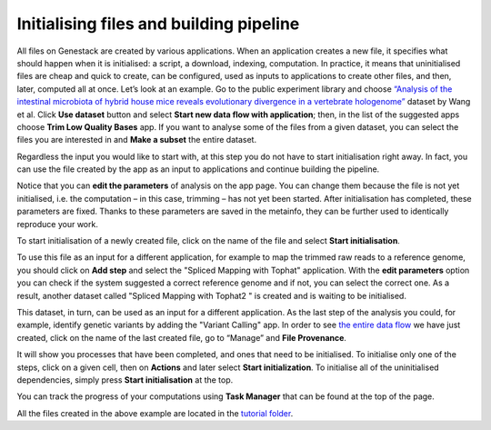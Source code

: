 Initialising files and building pipeline
****************************************

.. .. raw:: html
..
    <iframe width="640" height="360" src="https://www.youtube.com/embed/XLryiArc6Gc" frameborder="0" allowfullscreen="1">&nbsp;</iframe>

All files on Genestack are created by various applications. When an application creates a new file,
it specifies what should happen when it is initialised: a script, a
download, indexing, computation. In practice, it means that uninitialised
files are cheap and quick to create, can be configured, used as inputs
to applications to create other files, and then, later, computed all at
once. Let’s look at an example. Go to the public experiment library and
choose `“Analysis of the intestinal microbiota of hybrid house mice
reveals evolutionary divergence in a vertebrate hologenome”`_ dataset by Wang et al.
Click **Use dataset** button and select **Start new data flow with application**;
then, in the list of the suggested apps choose **Trim Low Quality Bases** app.
If you want to analyse some of the files from a given dataset, you can select the files you
are interested in and **Make a subset** the entire dataset.

.. image:: images/wang.png
   :align: center

Regardless the input you would like to start with, at this step you do
not have to start initialisation right away. In fact, you can use the file created
by the app as an input to applications and continue building the pipeline.

.. image:: images/trim-low-quality-bases-app.png
   :align: center

Notice that you can **edit the parameters** of analysis on the app page.
You can change them because the file is not yet
initialised, i.e. the computation – in this case, trimming – has not yet
been started. After initialisation has completed, these parameters are
fixed. Thanks to these parameters are saved in the metainfo, they can be further
used to identically reproduce your work.

To start initialisation of a newly created file, click on the name of the file
and select **Start initialisation**.

.. image:: images/cla-start-initialization.png
   :align: center

To use this file as an input for a different application, for example to map the trimmed raw reads
to a reference genome, you should click on **Add step** and select the "Spliced Mapping with Tophat"
application. With the **edit parameters** option you can check if the system
suggested a correct reference genome and if not, you can select the correct
one. As a result, another dataset called "Spliced Mapping with Tophat2 " is created
and is waiting to be initialised.

.. image:: images/add-step.png
   :align: center

This dataset, in turn, can be used as an input for a different application.
As the last step of the analysis you could, for example, identify genetic variants by adding
the "Variant Calling" app. In order to see `the entire data flow`_
we have just created, click on the name of the last created file, go to
“Manage” and **File Provenance**.

.. image:: images/provenance.png
   :align: center

It will show you processes that have been completed, and ones that need to be
initialised. To initialise only one of the steps, click on a given cell,
then on **Actions** and later select **Start initialization**. To initialise
all of the uninitialised dependencies, simply press **Start initialisation** at the top.

.. image:: images/provenance2.png
   :align: center

You can track the progress of your computations using **Task Manager** that can be
found at the top of the page.

.. One additional
.. thing we should mention is that if you want to analyse more than one
.. file using the same app, it is very easy: just tick all the files you
.. want to analyse, right click on them and select the app you wish to use.

.. .. image:: images/running-an-app-on-multiple-files.png

.. In this example
.. we have created 100 files that we have to initialize to start the tasks.

.. .. image:: images/app-page-100-files.png

All the files created in the above example are located in the `tutorial folder`_.

.. Now let's talk a bit about different types of files
.. that can be found on the platform. As we demonstrated, all our files
.. have a built-in system type. Some of these file types are particularly
.. useful when it comes to organising your research and now we will discuss
.. them in more detail.

.. Files
.. -----

.. There are many different file types in Genestack Platform. Every file is
.. created by an application and there is a lot of metadata associated with
.. each file. For example, every file has one or more unique accessions, a
.. name and a description. Applications use file type and metadata to make
.. suggestions about what kinds of analyses a given file can be used in.
.. Almost anywhere you see file names and accessions, e.g., File Manager or
.. in other applications, you can click on them and a file context menu
.. will show up. For example, clicking on a file containing raw sequenced
.. reads displays a menu:

.. .. image:: images/dropdown-menu.png

.. You can view and edit file metadata via the  **Edit Metainfo**, which appears
.. under the **Manage** submenu.

.. .. image:: images/edit-metainfo2.png

.. You can open the
.. metainfo viewer on any file in the system by clicking on the eye icon.
.. Here it is on a sequencing assay:

.. .. image:: images/edit-metainfo.png

.. Folders
.. -------

.. Folders in Genestack behave the same as folders in other systems. You
.. can put files in folders, and you can remove files from folders. There is
.. one very useful difference, however, from most systems. Each file can be
.. added (or, as we sometimes say, “linked”) to multiple folders. No data
.. gets copied, of course, the file simply appears in multiple locations.
.. This is very handy for organising your work. For example, you can
.. collect into one folder files from multiple experiments and work on them
.. as if they were all part of one experiment.

.. Datasets and raw reads
.. ----------------------

.. A **dataset** is a very special kind of folder. It contains only
.. raw reads or microarray data. One can think of datasets as packages for
.. experimentally collected data. They are a handy container for data. 
.. **Raw reads** are a general category of file types, which store raw sequencing data.

.. _“Analysis of the intestinal microbiota of hybrid house mice reveals evolutionary divergence in a vertebrate hologenome”: https://platform.genestack.org/endpoint/application/run/genestack/metainfo-editor-app?a=GSF317032&action=viewFile
.. _the entire data flow: https://platform.genestack.org/endpoint/application/run/genestack/datafloweditor?a=GSF1016183&action=viewFile
.. _tutorial folder: https://platform.genestack.org/endpoint/application/run/genestack/filebrowser?a=GSF1016175&action=viewFile&page=1
